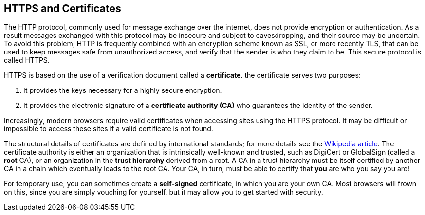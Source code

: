 == HTTPS and Certificates

The HTTP protocol, commonly used for message exchange over the internet, does not provide encryption or authentication.
As a result messages exchanged with this protocol may be insecure and subject to eavesdropping, and their source may be uncertain.
To avoid this problem, HTTP is frequently combined with an encryption scheme known as SSL, or more recently TLS,
that can be used to keep messages safe from unauthorized access, and verify that the sender is who they claim to be. This secure protocol is called HTTPS.

HTTPS is based on the use of a verification document called a *certificate*. the certificate serves two purposes:

1. It provides the keys necessary for a highly secure encryption.
2. It provides the electronic signature of a *certificate authority (CA)* who guarantees the identity of the sender.

Increasingly, modern browsers require valid certificates when accessing sites using the HTTPS protocol. It may be difficult or impossible to access these sites if a valid certificate is not found.

The structural details of certificates are defined by international standards; for more details see the https://en.wikipedia.org/wiki/X.509[Wikipedia article]. The certificate authority is either an organization that is intrinsically well-known and trusted, such as DigiCert or GlobalSign (called a *root* CA), or an organization in the *trust hierarchy* derived from a root. A CA in a trust hierarchy must be itself certified by another CA in a chain which eventually leads to the root CA. Your CA, in turn, must be able to certify that *you* are who you say you are!

For temporary use, you can sometimes create a *self-signed* certificate, in which you are your own CA. Most browsers will frown on this, since you are simply vouching for yourself, but it may allow you to get started with security.

